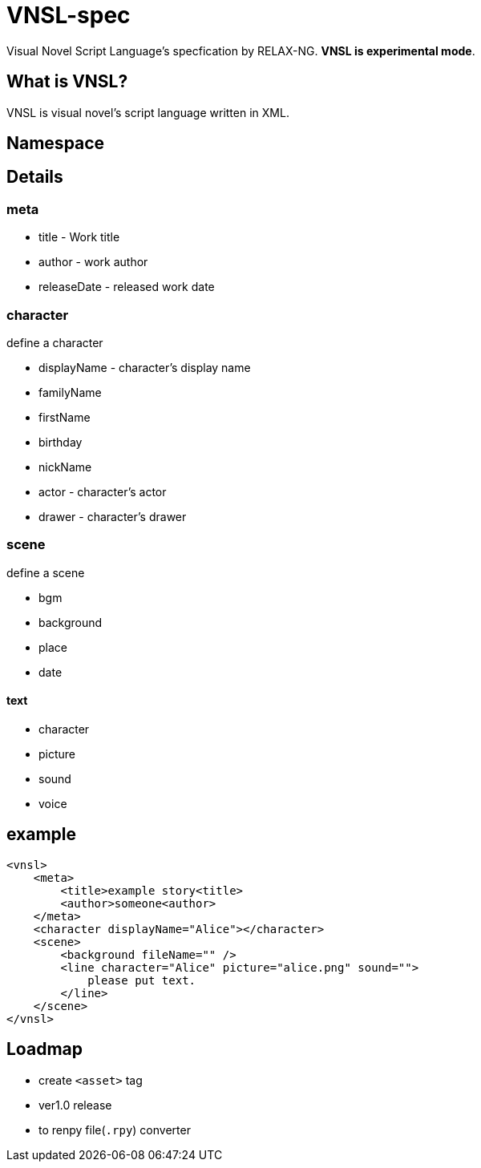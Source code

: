 = VNSL-spec

Visual Novel Script Language's specfication by RELAX-NG.
*VNSL is experimental mode*.

== What is VNSL?

VNSL is visual novel's script language written in XML.

== Namespace



== Details

=== meta
** title - Work title
** author - work author
** releaseDate - released work date

=== character

define a character

** displayName - character's display name
** familyName
** firstName
** birthday
** nickName
** actor - character's actor
** drawer - character's drawer

=== scene 

define a scene

** bgm
** background
** place
** date

==== text

** character
** picture
** sound
** voice

== example

[source, xml]
----
<vnsl>
    <meta>
        <title>example story<title>
        <author>someone<author>
    </meta>
    <character displayName="Alice"></character>
    <scene>
        <background fileName="" />
        <line character="Alice" picture="alice.png" sound="">
            please put text.
        </line>
    </scene>
</vnsl>
----

== Loadmap

* create `<asset>` tag
* ver1.0 release
* to renpy file(`.rpy`) converter